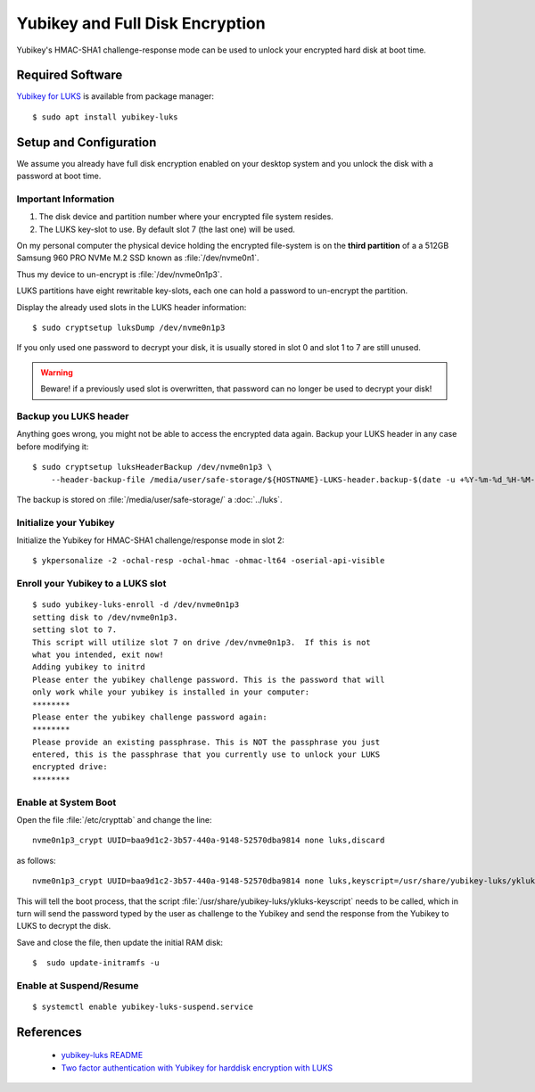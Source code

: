 Yubikey and Full Disk Encryption
================================

Yubikey's HMAC-SHA1 challenge-response mode can be used to unlock your encrypted hard disk
at boot time.


Required Software
-----------------

`Yubikey for LUKS <https://github.com/cornelinux/yubikey-luks>`_ is available
from package manager::

    $ sudo apt install yubikey-luks


Setup and Configuration
-----------------------

We assume you already have full disk encryption enabled on your desktop system
and you unlock the disk with a password at boot time.


Important Information
^^^^^^^^^^^^^^^^^^^^^

#. The disk device and partition number where your encrypted file system resides.

#. The LUKS key-slot to use. By default slot 7 (the last one) will be used.

On my personal computer the physical device holding the encrypted file-system is
on the **third partition** of a a 512GB Samsung 960 PRO NVMe M.2 SSD known
as :file:`/dev/nvme0n1`.

Thus my device to un-encrypt is :file:`/dev/nvme0n1p3`.

LUKS partitions have eight rewritable key-slots, each one can hold a password to
un-encrypt the partition.

Display the already used slots in the LUKS header information::

    $ sudo cryptsetup luksDump /dev/nvme0n1p3


If you only used one password to decrypt your disk, it is usually stored in slot
0 and slot 1 to 7 are still unused. 

.. warning::

    Beware! if a previously used slot is overwritten, that password can no longer be
    used to decrypt your disk!


Backup you LUKS header
^^^^^^^^^^^^^^^^^^^^^^

Anything goes wrong, you might not be able to access the encrypted data again.
Backup your LUKS header in any case before modifying it::

    $ sudo cryptsetup luksHeaderBackup /dev/nvme0n1p3 \
        --header-backup-file /media/user/safe-storage/${HOSTNAME}-LUKS-header.backup-$(date -u +%Y-%m-%d_%H-%M-%S)

The backup is stored on :file:`/media/user/safe-storage/` a 
:doc:`../luks`.


Initialize your Yubikey
^^^^^^^^^^^^^^^^^^^^^^^

Initialize the Yubikey for HMAC-SHA1 challenge/response mode in slot 2::

    $ ykpersonalize -2 -ochal-resp -ochal-hmac -ohmac-lt64 -oserial-api-visible



Enroll your Yubikey to a LUKS slot
^^^^^^^^^^^^^^^^^^^^^^^^^^^^^^^^^^

::

    $ sudo yubikey-luks-enroll -d /dev/nvme0n1p3
    setting disk to /dev/nvme0n1p3.
    setting slot to 7.
    This script will utilize slot 7 on drive /dev/nvme0n1p3.  If this is not 
    what you intended, exit now!
    Adding yubikey to initrd
    Please enter the yubikey challenge password. This is the password that will 
    only work while your yubikey is installed in your computer: 
    ********
    Please enter the yubikey challenge password again: 
    ********
    Please provide an existing passphrase. This is NOT the passphrase you just 
    entered, this is the passphrase that you currently use to unlock your LUKS 
    encrypted drive: 
    ********


Enable at System Boot
^^^^^^^^^^^^^^^^^^^^^

Open the file :file:`/etc/crypttab` and change the line::

    nvme0n1p3_crypt UUID=baa9d1c2-3b57-440a-9148-52570dba9814 none luks,discard


as follows::

    nvme0n1p3_crypt UUID=baa9d1c2-3b57-440a-9148-52570dba9814 none luks,keyscript=/usr/share/yubikey-luks/ykluks-keyscript,discard


This will tell the boot process, that the script 
:file:`/usr/share/yubikey-luks/ykluks-keyscript` needs to be called, which in 
turn will send the password typed by the user as challenge to the Yubikey and 
send the response from the Yubikey to LUKS to decrypt the disk.

Save and close the file, then update the initial RAM disk::

    $  sudo update-initramfs -u


Enable at Suspend/Resume
^^^^^^^^^^^^^^^^^^^^^^^^

::

    $ systemctl enable yubikey-luks-suspend.service


References
----------

 * `yubikey-luks README <https://github.com/cornelinux/yubikey-luks/blob/master/README.md>`_
 * `Two factor authentication with Yubikey for harddisk encryption with LUKS <https://www.howtoforge.com/ubuntu-two-factor-authentication-with-yubikey-for-harddisk-encryption-with-luks>`_
